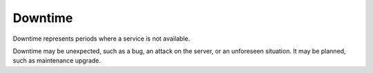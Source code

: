 .. _downtime:
.. meta::
	:description:
		Downtime: Downtime represents periods where a service is not available.
	:twitter:card: summary_large_image
	:twitter:site: @exakat
	:twitter:title: Downtime
	:twitter:description: Downtime: Downtime represents periods where a service is not available
	:twitter:creator: @exakat
	:twitter:image:src: https://php-dictionary.readthedocs.io/en/latest/_static/logo.png
	:og:image: https://php-dictionary.readthedocs.io/en/latest/_static/logo.png
	:og:title: Downtime
	:og:type: article
	:og:description: Downtime represents periods where a service is not available
	:og:url: https://php-dictionary.readthedocs.io/en/latest/dictionary/downtime.ini.html
	:og:locale: en
.. raw:: html

	<script type="application/ld+json">{"@context":"https:\/\/schema.org","@graph":[{"@type":"WebPage","@id":"https:\/\/php-dictionary.readthedocs.io\/en\/latest\/tips\/debug_zval_dump.html","url":"https:\/\/php-dictionary.readthedocs.io\/en\/latest\/tips\/debug_zval_dump.html","name":"Downtime","isPartOf":{"@id":"https:\/\/www.exakat.io\/"},"datePublished":"Fri, 04 Jul 2025 16:52:47 +0000","dateModified":"Fri, 04 Jul 2025 16:52:47 +0000","description":"Downtime represents periods where a service is not available","inLanguage":"en-US","potentialAction":[{"@type":"ReadAction","target":["https:\/\/php-dictionary.readthedocs.io\/en\/latest\/dictionary\/Downtime.html"]}]},{"@type":"WebSite","@id":"https:\/\/www.exakat.io\/","url":"https:\/\/www.exakat.io\/","name":"Exakat","description":"Smart PHP static analysis","inLanguage":"en-US"}]}</script>


Downtime
--------

Downtime represents periods where a service is not available. 

Downtime may be unexpected, such as a bug, an attack on the server, or an unforeseen situation. It may be planned, such as maintenance upgrade.
